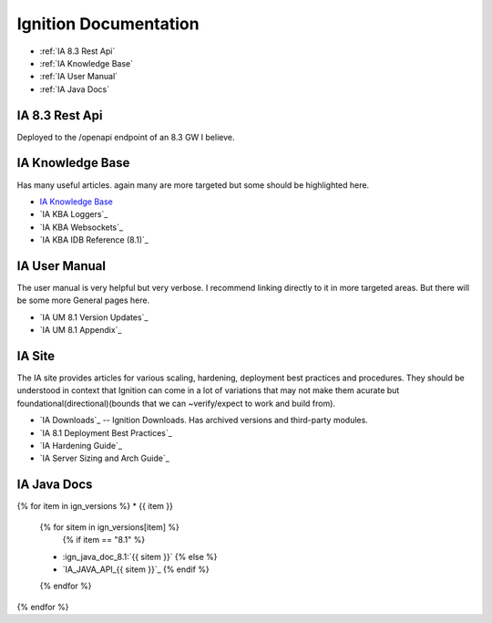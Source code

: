 ======================
Ignition Documentation
======================

* :ref:`IA 8.3 Rest Api`
* :ref:`IA Knowledge Base`
* :ref:`IA User Manual`
* :ref:`IA Java Docs`

IA 8.3 Rest Api
===============

| Deployed to the /openapi endpoint of an 8.3 GW I believe.

IA Knowledge Base
=================

| Has many useful articles. again many are more targeted but some should be highlighted here.

* `IA Knowledge Base`_
* `IA KBA Loggers`_
* `IA KBA Websockets`_
* `IA KBA IDB Reference (8.1)`_

IA User Manual
==============

| The user manual is very helpful but very verbose. I recommend linking directly to it in more targeted areas. But there will be some more General pages here.

* `IA UM 8.1 Version Updates`_
* `IA UM 8.1 Appendix`_

IA Site 
=======

| The IA site provides articles for various scaling, hardening, deployment  best practices and procedures. They should be understood in context that Ignition can come in a lot of variations that may not make them acurate but foundational(directional)(bounds that we can ~verify/expect to work and build from).

* `IA Downloads`_ -- Ignition Downloads. Has archived versions and third-party modules.
* `IA 8.1 Deployment Best Practices`_
* `IA Hardening Guide`_
* `IA Server Sizing and Arch Guide`_


IA Java Docs
============

{% for item in ign_versions %}
* {{ item }}
  {% for sitem in ign_versions[item] %}
    {% if item  == "8.1" %}
  * :ign_java_doc_8.1:`{{ sitem }}`
    {% else %}
  * `IA_JAVA_API_{{ sitem }}`_
    {% endif %}
  {% endfor %}
{% endfor %}


